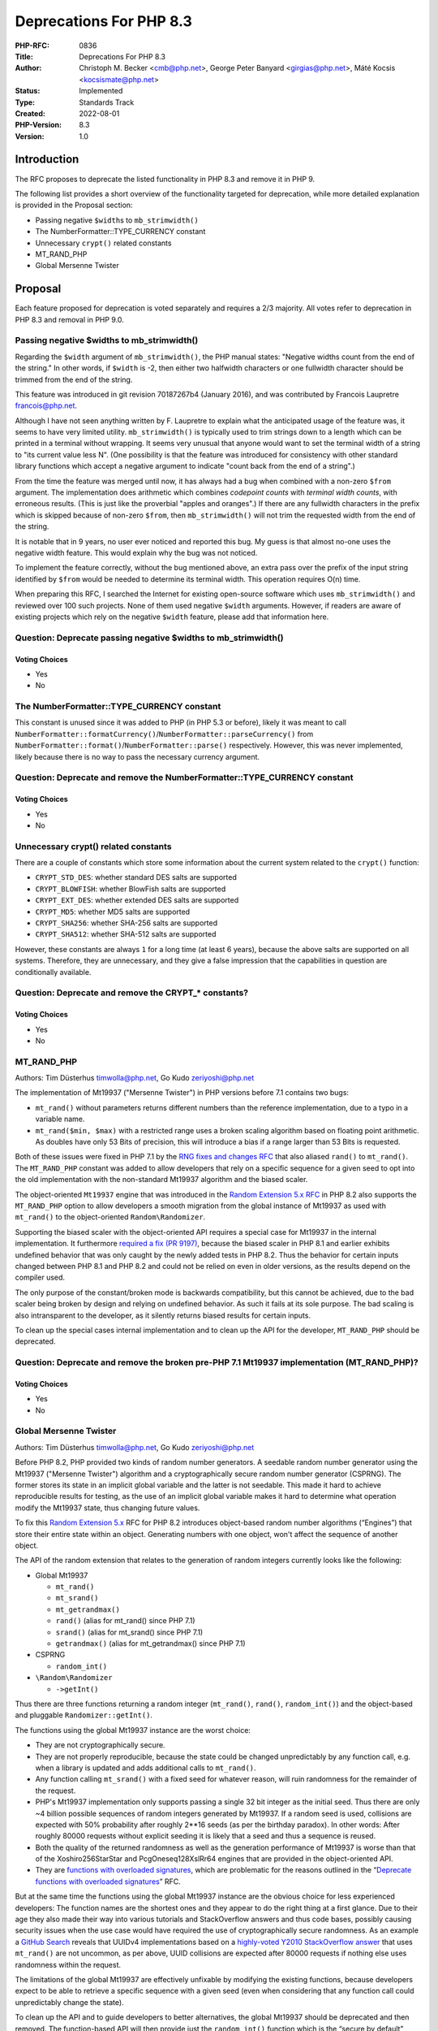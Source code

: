 Deprecations For PHP 8.3
========================

:PHP-RFC: 0836
:Title: Deprecations For PHP 8.3
:Author: Christoph M. Becker <cmb@php.net>, George Peter Banyard <girgias@php.net>, Máté Kocsis <kocsismate@php.net>
:Status: Implemented
:Type: Standards Track
:Created: 2022-08-01
:PHP-Version: 8.3
:Version: 1.0

Introduction
------------

The RFC proposes to deprecate the listed functionality in PHP 8.3 and
remove it in PHP 9.

The following list provides a short overview of the functionality
targeted for deprecation, while more detailed explanation is provided in
the Proposal section:

-  Passing negative ``$width``\ s to ``mb_strimwidth()``
-  The NumberFormatter::TYPE_CURRENCY constant
-  Unnecessary ``crypt()`` related constants
-  MT_RAND_PHP
-  Global Mersenne Twister

Proposal
--------

Each feature proposed for deprecation is voted separately and requires a
2/3 majority. All votes refer to deprecation in PHP 8.3 and removal in
PHP 9.0.

Passing negative $widths to mb_strimwidth()
~~~~~~~~~~~~~~~~~~~~~~~~~~~~~~~~~~~~~~~~~~~

Regarding the ``$width`` argument of ``mb_strimwidth()``, the PHP manual
states: "Negative widths count from the end of the string." In other
words, if ``$width`` is -2, then either two halfwidth characters or one
fullwidth character should be trimmed from the end of the string.

This feature was introduced in git revision 70187267b4 (January 2016),
and was contributed by Francois Laupretre francois@php.net.

Although I have not seen anything written by F. Laupretre to explain
what the anticipated usage of the feature was, it seems to have very
limited utility. ``mb_strimwidth()`` is typically used to trim strings
down to a length which can be printed in a terminal without wrapping. It
seems very unusual that anyone would want to set the terminal width of a
string to "its current value less N". (One possibility is that the
feature was introduced for consistency with other standard library
functions which accept a negative argument to indicate "count back from
the end of a string".)

From the time the feature was merged until now, it has always had a bug
when combined with a non-zero ``$from`` argument. The implementation
does arithmetic which combines *codepoint counts* with *terminal width
counts*, with erroneous results. (This is just like the proverbial
"apples and oranges".) If there are any fullwidth characters in the
prefix which is skipped because of non-zero ``$from``, then
``mb_strimwidth()`` will not trim the requested width from the end of
the string.

It is notable that in 9 years, no user ever noticed and reported this
bug. My guess is that almost no-one uses the negative width feature.
This would explain why the bug was not noticed.

To implement the feature correctly, without the bug mentioned above, an
extra pass over the prefix of the input string identified by ``$from``
would be needed to determine its terminal width. This operation requires
O(n) time.

When preparing this RFC, I searched the Internet for existing
open-source software which uses ``mb_strimwidth()`` and reviewed over
100 such projects. None of them used negative ``$width`` arguments.
However, if readers are aware of existing projects which rely on the
negative ``$width`` feature, please add that information here.

Question: Deprecate passing negative $widths to mb_strimwidth()
~~~~~~~~~~~~~~~~~~~~~~~~~~~~~~~~~~~~~~~~~~~~~~~~~~~~~~~~~~~~~~~

Voting Choices
^^^^^^^^^^^^^^

-  Yes
-  No

The NumberFormatter::TYPE_CURRENCY constant
~~~~~~~~~~~~~~~~~~~~~~~~~~~~~~~~~~~~~~~~~~~

This constant is unused since it was added to PHP (in PHP 5.3 or
before), likely it was meant to call
``NumberFormatter::formatCurrency()``/``NumberFormatter::parseCurrency()``
from ``NumberFormatter::format()``/``NumberFormatter::parse()``
respectively. However, this was never implemented, likely because there
is no way to pass the necessary currency argument.

Question: Deprecate and remove the NumberFormatter::TYPE_CURRENCY constant
~~~~~~~~~~~~~~~~~~~~~~~~~~~~~~~~~~~~~~~~~~~~~~~~~~~~~~~~~~~~~~~~~~~~~~~~~~

.. _voting-choices-1:

Voting Choices
^^^^^^^^^^^^^^

-  Yes
-  No

Unnecessary crypt() related constants
~~~~~~~~~~~~~~~~~~~~~~~~~~~~~~~~~~~~~

There are a couple of constants which store some information about the
current system related to the ``crypt()`` function:

-  ``CRYPT_STD_DES``: whether standard DES salts are supported
-  ``CRYPT_BLOWFISH``: whether BlowFish salts are supported
-  ``CRYPT_EXT_DES``: whether extended DES salts are supported
-  ``CRYPT_MD5``: whether MD5 salts are supported
-  ``CRYPT_SHA256``: whether SHA-256 salts are supported
-  ``CRYPT_SHA512``: whether SHA-512 salts are supported

However, these constants are always ``1`` for a long time (at least 6
years), because the above salts are supported on all systems. Therefore,
they are unnecessary, and they give a false impression that the
capabilities in question are conditionally available.

Question: Deprecate and remove the CRYPT_\* constants?
~~~~~~~~~~~~~~~~~~~~~~~~~~~~~~~~~~~~~~~~~~~~~~~~~~~~~~

.. _voting-choices-2:

Voting Choices
^^^^^^^^^^^^^^

-  Yes
-  No

MT_RAND_PHP
~~~~~~~~~~~

Authors: Tim Düsterhus timwolla@php.net, Go Kudo zeriyoshi@php.net

The implementation of Mt19937 ("Mersenne Twister") in PHP versions
before 7.1 contains two bugs:

-  ``mt_rand()`` without parameters returns different numbers than the
   reference implementation, due to a typo in a variable name.
-  ``mt_rand($min, $max)`` with a restricted range uses a broken scaling
   algorithm based on floating point arithmetic. As doubles have only 53
   Bits of precision, this will introduce a bias if a range larger than
   53 Bits is requested.

Both of these issues were fixed in PHP 7.1 by the `RNG fixes and changes
RFC </rfc/rng_fixes>`__ that also aliased ``rand()`` to ``mt_rand()``.
The ``MT_RAND_PHP`` constant was added to allow developers that rely on
a specific sequence for a given seed to opt into the old implementation
with the non-standard Mt19937 algorithm and the biased scaler.

The object-oriented ``Mt19937`` engine that was introduced in the
`Random Extension 5.x RFC </rfc/rng_extension>`__ in PHP 8.2 also
supports the ``MT_RAND_PHP`` option to allow developers a smooth
migration from the global instance of Mt19937 as used with ``mt_rand()``
to the object-oriented ``Random\Randomizer``.

Supporting the biased scaler with the object-oriented API requires a
special case for Mt19937 in the internal implementation. It furthermore
`required a fix (PR 9197) <https://github.com/php/php-src/pull/9197>`__,
because the biased scaler in PHP 8.1 and earlier exhibits undefined
behavior that was only caught by the newly added tests in PHP 8.2. Thus
the behavior for certain inputs changed between PHP 8.1 and PHP 8.2 and
could not be relied on even in older versions, as the results depend on
the compiler used.

The only purpose of the constant/broken mode is backwards compatibility,
but this cannot be achieved, due to the bad scaler being broken by
design and relying on undefined behavior. As such it fails at its sole
purpose. The bad scaling is also intransparent to the developer, as it
silently returns biased results for certain inputs.

To clean up the special cases internal implementation and to clean up
the API for the developer, ``MT_RAND_PHP`` should be deprecated.

Question: Deprecate and remove the broken pre-PHP 7.1 Mt19937 implementation (MT_RAND_PHP)?
~~~~~~~~~~~~~~~~~~~~~~~~~~~~~~~~~~~~~~~~~~~~~~~~~~~~~~~~~~~~~~~~~~~~~~~~~~~~~~~~~~~~~~~~~~~

.. _voting-choices-3:

Voting Choices
^^^^^^^^^^^^^^

-  Yes
-  No

Global Mersenne Twister
~~~~~~~~~~~~~~~~~~~~~~~

Authors: Tim Düsterhus timwolla@php.net, Go Kudo zeriyoshi@php.net

Before PHP 8.2, PHP provided two kinds of random number generators. A
seedable random number generator using the Mt19937 ("Mersenne Twister")
algorithm and a cryptographically secure random number generator
(CSPRNG). The former stores its state in an implicit global variable and
the latter is not seedable. This made it hard to achieve reproducible
results for testing, as the use of an implicit global variable makes it
hard to determine what operation modify the Mt19937 state, thus changing
future values.

To fix this `Random Extension 5.x </rfc/rng_extension>`__ RFC for PHP
8.2 introduces object-based random number algorithms (“Engines”) that
store their entire state within an object. Generating numbers with one
object, won't affect the sequence of another object.

The API of the random extension that relates to the generation of random
integers currently looks like the following:

-  Global Mt19937

   -  ``mt_rand()``
   -  ``mt_srand()``
   -  ``mt_getrandmax()``
   -  ``rand()`` (alias for mt_rand() since PHP 7.1)
   -  ``srand()`` (alias for mt_srand() since PHP 7.1)
   -  ``getrandmax()`` (alias for mt_getrandmax() since PHP 7.1)

-  CSPRNG

   -  ``random_int()``

-  ``\Random\Randomizer``

   -  ``->getInt()``

Thus there are three functions returning a random integer
(``mt_rand()``, ``rand()``, ``random_int()``) and the object-based and
pluggable ``Randomizer::getInt()``.

The functions using the global Mt19937 instance are the worst choice:

-  They are not cryptographically secure.
-  They are not properly reproducible, because the state could be
   changed unpredictably by any function call, e.g. when a library is
   updated and adds additional calls to ``mt_rand()``.
-  Any function calling ``mt_srand()`` with a fixed seed for whatever
   reason, will ruin randomness for the remainder of the request.
-  PHP's Mt19937 implementation only supports passing a single 32 bit
   integer as the initial seed. Thus there are only ~4 billion possible
   sequences of random integers generated by Mt19937. If a random seed
   is used, collisions are expected with 50% probability after roughly
   2**16 seeds (as per the birthday paradox). In other words: After
   roughly 80000 requests without explicit seeding it is likely that a
   seed and thus a sequence is reused.
-  Both the quality of the returned randomness as well as the generation
   performance of Mt19937 is worse than that of the Xoshiro256StarStar
   and PcgOneseq128XslRr64 engines that are provided in the
   object-oriented API.
-  They are `functions with overloaded
   signatures <deprecate_functions_with_overloaded_signatures>`__, which
   are problematic for the reasons outlined in the “\ `Deprecate
   functions with overloaded
   signatures <deprecate_functions_with_overloaded_signatures>`__\ ”
   RFC.

But at the same time the functions using the global Mt19937 instance are
the obvious choice for less experienced developers: The function names
are the shortest ones and they appear to do the right thing at a first
glance. Due to their age they also made their way into various tutorials
and StackOverflow answers and thus code bases, possibly causing security
issues when the use case would have required the use of
cryptographically secure randomness. As an example a `GitHub
Search <https://github.com/search?q=%22four+most+significant+bits+holds+version+number+4%22+language%3APHP&type=code&l=PHP>`__
reveals that UUIDv4 implementations based on a `highly-voted Y2010
StackOverflow answer <https://stackoverflow.com/a/2040279>`__ that uses
``mt_rand()`` are not uncommon, as per above, UUID collisions are
expected after 80000 requests if nothing else uses randomness within the
request.

The limitations of the global Mt19937 are effectively unfixable by
modifying the existing functions, because developers expect to be able
to retrieve a specific sequence with a given seed (even when considering
that any function call could unpredictably change the state).

To clean up the API and to guide developers to better alternatives, the
global Mt19937 should be deprecated and then removed. The function-based
API will then provide just the ``random_int()`` function which is the
“secure by default” choice based on the CSPRNG. If reproducible
sequences are required, the Xoshiro256StarStar and PcgOneseq128XslRr64
engines of the object-oriented API provide high-quality randomness,
great performance and much larger initial seeds.

If reproducing existing Mt19937 sequences is required, the
object-oriented API provides a drop-in replacement for the global
Mt19937 using the ``\Random\Engine\Mt19937`` class.

The following functions shall be deprecated:

-  ``mt_rand()``
-  ``mt_srand()``
-  ``mt_getrandmax()``
-  ``rand()``
-  ``srand()``
-  ``getrandmax()``

A userland replacement can be written by leveraging ``$GLOBALS`` to
store an ``\Random\Randomizer`` object with a ``\Random\Engine\Mt19937``
engine (https://3v4l.org/B18he):

.. code:: php

   <?php

   function my_mt_srand(?int $seed = null) {
       $GLOBALS['my_mt_rand'] = new \Random\Randomizer(new \Random\Engine\Mt19937($seed));
   }
   function my_mt_rand($min = null, $max = null) {
       if (!isset($GLOBALS['my_mt_rand'])) {
           $GLOBALS['my_mt_rand'] = new \Random\Randomizer(new \Random\Engine\Mt19937());
       }

       if ($min === null && $max === null) {
           return $GLOBALS['my_mt_rand']->nextInt();
       }

       return $GLOBALS['my_mt_rand']->getInt($min, $max);
   }

   mt_srand(1234);
   my_mt_srand(1234);

   var_dump(mt_rand());
   var_dump(my_mt_rand());
   var_dump(mt_rand(1, 1000));
   var_dump(my_mt_rand(1, 1000));

Question: Deprecate the global Mt19937?
~~~~~~~~~~~~~~~~~~~~~~~~~~~~~~~~~~~~~~~

.. _voting-choices-4:

Voting Choices
^^^^^^^^^^^^^^

-  Yes
-  No

In addition to the 6 functions related to integer generation, the global
Mt19937 is also used for the following functions:

-  ``array_rand()``
-  ``shuffle()``
-  ``str_shuffle()``

The proposed deprecation and removal of ``mt_srand()`` will affect these
functions, as they will no longer be seedable, thus a decision needs to
be taken with regard to the behavior of these functions, if the global
Mt19937 is removed. There are two options:

-  Deprecate and remove ``array_rand()``, ``shuffle()``,
   ``str_shuffle()``. A drop-in replacement is available by using
   ``\Random\Randomizer``
-  Migrate ``array_rand()``, ``shuffle()``, ``str_shuffle()`` to use the
   CSPRNG internally. The functions will still be available, but no
   longer seedable. This also adds new failure cases, because the CSPRNG
   might fail.

Question: What to do with the non-integer functions using the global Mt19937 if the previous vote passes?
~~~~~~~~~~~~~~~~~~~~~~~~~~~~~~~~~~~~~~~~~~~~~~~~~~~~~~~~~~~~~~~~~~~~~~~~~~~~~~~~~~~~~~~~~~~~~~~~~~~~~~~~~

.. _voting-choices-5:

Voting Choices
^^^^^^^^^^^^^^

-  Deprecate together with mt_srand()
-  Convert to CSPRNG

Deprecate calling ``ldap_connect`` with 2 parameters
~~~~~~~~~~~~~~~~~~~~~~~~~~~~~~~~~~~~~~~~~~~~~~~~~~~~

Author: Andreas Heigl heiglandreas@php.net

Currently there are three ways one can call ``ldap_connect``.

-  With a string ``$uri``
-  With a string ``$host`` and an int ``$port``,
-  With even more parameters for those that did compile PHP with
   OracleLDAP.

The 3rd way of calling it is not even documented in the docs as it is a
very niche edge-case that would only confuse most people.

The 2nd way of calling the function is based on the since some years
deprecated underlying ``ldap_open`` function. Internally we already
moved to the underlying ``ldap_initialize``-function that requires
passing an LDAP-URI. For that we are already converting the passed host
and port into an LDAP-URI of the form ``ldap://$host:$port``.

This already illustrates one of the issues that this way of calling the
function implies: It is not possible to use ``ldaps`` as a schema using
that way of calling ``ldap_connect`` as it will always use ``ldap`` as
schema. No matter which port is passed.

A second reason why we should deprecate calling ``ldap_connect`` with
two parameters is, that it does not allow one to pass multiple
ldap-servers as it is possible using the LDAP-URI.

The impact of the BC break should be rather small as there are not many
users actually using the LDAP-extension and there is a clear and easy
migration path for those that use it: Instead of calling

``ldap_connect($host, $port)``

one calls

``ldap_connect("ldap://$host:$port??369")``

Also most of the users should not be affected at all as they are using
3rd party libraries that are already only using an LDAP-URI when calling
``ldap_connect`` like ``Laminas\Ldap`` or ``Symfony\Ldap``

The documentation at https://www.php.net/ldap_connect also explicitly
states (since 2018) that using host and port is considered deprecated.

Named parameters also only support
``ldap_connect(uri: 'ldap://example.com')``. Calling
``ldap_connect(host:'example.com', port:369)`` will throw an error.

There already is a `PR
open <https://github.com/php/php-src/pull/5177>`__ that implements the
deprecation so that for the PHP8.3 releases each call to
``ldap_connect`` with 2 parameters will emit a deprecation message so
that people have enough time to adapt their code before we can actually
remove using two parameters in PHP9.

Question: Deprecate and remove calling ldap_connect with 2 parameters $host and $port
~~~~~~~~~~~~~~~~~~~~~~~~~~~~~~~~~~~~~~~~~~~~~~~~~~~~~~~~~~~~~~~~~~~~~~~~~~~~~~~~~~~~~

.. _voting-choices-6:

Voting Choices
^^^^^^^^^^^^^^

-  Yes
-  No

Backward Incompatible Changes
-----------------------------

For PHP 8.3 additional deprecation notices will be emitted. The actual
removal of the affected functionality will happen no earlier than PHP
9.0. For the Global Mersenne Twister specifically the removal will be
left to an additional later vote, allowing to defer the removal based on
the remaining usage.

Additional Metadata
-------------------

:Implementation: https://github.com/php/php-src/commit/61251093ab5b1ebbe112362893ff8b9edba215e0 (MT_RAND_PHP), https://github.com/php/php-src/commit/69a8b63ecf4fec1b35ef4da1ac9579321c45f97f (ldap_connect)
:Original Authors: Christoph M. Becker cmb@php.net, George Peter Banyard girgias@php.net, Máté Kocsis kocsismate@php.net
:Original Status: Accepted
:Slug: deprecations_php_8_3
:Wiki URL: https://wiki.php.net/rfc/deprecations_php_8_3
